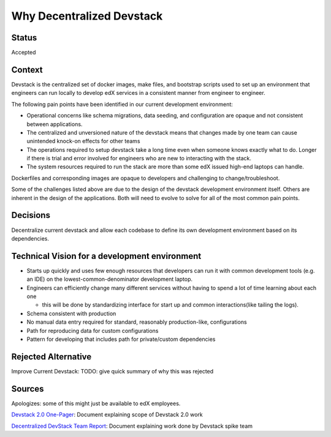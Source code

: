 Why Decentralized Devstack
==========================

Status
------

Accepted

Context
-------

Devstack is the centralized set of docker images, make files, and bootstrap scripts used to set up an environment that engineers can run locally to develop edX services in a consistent manner from engineer to engineer.

The following pain points have been identified in our current development environment:

- Operational concerns like schema migrations, data seeding, and configuration are opaque and not consistent between applications.
- The centralized and unversioned nature of the devstack means that changes made by one team can cause unintended  knock-on effects for other teams
- The operations required to setup devstack take a long time even when someone knows exactly what to do.  Longer if there is trial and error involved for engineers who are new to interacting with the stack.
- The system resources required to run the stack are more than some edX issued high-end laptops can handle. 
Dockerfiles and corresponding images are opaque to developers and challenging to change/troubleshoot.

Some of the challenges listed above are due to the design of the devstack development environment itself.  Others are inherent in the design of the applications.  Both will need to evolve to solve for all of the most common pain points.  


Decisions
---------

Decentralize current devstack and allow each codebase to define its own development environment based on its dependencies.


Technical Vision for a development environment
----------------------------------------------

- Starts up quickly and uses few enough resources that developers can run it with common development tools (e.g. an IDE) on the lowest-common-denominator development laptop.
- Engineers can efficiently change many different services without having to spend a lot of time learning about each one

  + this will be done by standardizing interface for start up and common interactions(like tailing the logs).

- Schema consistent with production
- No manual data entry required for standard, reasonably production-like, configurations
- Path for reproducing data for custom configurations
- Pattern for developing that includes path for private/custom dependencies


Rejected Alternative
--------------------

Improve Current Devstack: TODO: give quick summary of why this was rejected


Sources
-------

Apologizes: some of this might just be available to edX employees.

`Devstack 2.0 One-Pager`_: Document explaining scope of Devstack 2.0 work

`Decentralized DevStack Team Report`_: Document explaining work done by Devstack spike team

.. _Devstack 2.0 One-Pager: https://docs.google.com/document/d/1DFOeFciqfFBXltZFyFEuQcArRpAh5XcP_yG2Bs7-TUI/edit?ts=5f10b819

.. _Decentralized DevStack Team Report: https://docs.google.com/document/d/18QfA3zv7RCb-wjHws4egOE1wFLNa6GiCqBGKBTejss0/edit#
